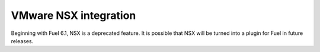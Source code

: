 
.. _nsx-rn:

VMware NSX integration
----------------------

Beginning with Fuel 6.1, NSX is
a deprecated feature. It is possible
that NSX will be turned into a plugin
for Fuel in future releases.



